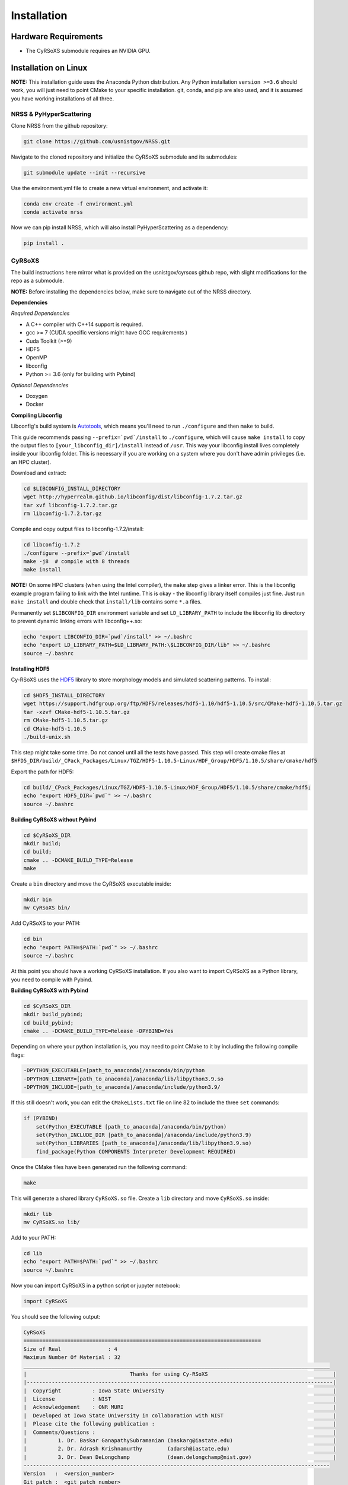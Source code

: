 ============
Installation
============

Hardware Requirements
_____________________

* The CyRSoXS submodule requires an NVIDIA GPU.

Installation on Linux
_____________________

**NOTE:** This installation guide uses the Anaconda Python distribution. Any Python installation ``version >=3.6`` should work, you will just need to point CMake to your specific installation. git, conda, and pip are also used, and it is assumed you have working installations of all three.

NRSS & PyHyperScattering
^^^^^^^^^^^^^^^^^^^^^^^^^

Clone NRSS from the github repository:

.. code-block:: bash

    git clone https://github.com/usnistgov/NRSS.git

Navigate to the cloned repository and initialize the CyRSoXS submodule and its submodules:

.. code-block:: bash

    git submodule update --init --recursive 

Use the environment.yml file to create a new virtual environment, and activate it:

.. code-block:: bash

    conda env create -f environment.yml
    conda activate nrss

Now we can pip install NRSS, which will also install PyHyperScattering as a dependency:

.. code-block:: bash

    pip install .

CyRSoXS
^^^^^^^

The build instructions here mirror what is provided on the usnistgov/cyrsoxs github repo, with slight modifications for the repo as a submodule.

**NOTE:** Before installing the dependencies below, make sure to navigate out of the NRSS directory.

**Dependencies**

*Required Dependencies*

* A C++ compiler with C++14 support is required.
* gcc >= 7 (CUDA specific versions might have GCC requirements )
* Cuda Toolkit (>=9)
* HDF5
* OpenMP
* libconfig
* Python >= 3.6 (only for building with Pybind)

*Optional Dependencies*

* Doxygen
* Docker

**Compiling Libconfig**

Libconfig's build system is `Autotools <https://www.gnu.org/software/automake/manual/html_node/Autotools-Introduction.html>`_, which means you'll need to run ``./configure`` and then ``make`` to build.

This guide recommends passing ``--prefix=`pwd`/install`` to ``./configure``, which will cause ``make install`` to copy the output files to ``[your_libconfig_dir]/install`` instead of ``/usr``. This way your libconfig install lives completely inside your libconfig folder. This is necessary if you are working on a system where you don't have admin privileges (i.e. an HPC cluster).


Download and extract:

.. code-block:: bash

    cd $LIBCONFIG_INSTALL_DIRECTORY
    wget http://hyperrealm.github.io/libconfig/dist/libconfig-1.7.2.tar.gz
    tar xvf libconfig-1.7.2.tar.gz
    rm libconfig-1.7.2.tar.gz

Compile and copy output files to libconfig-1.7.2/install:

.. code-block:: bash

    cd libconfig-1.7.2
    ./configure --prefix=`pwd`/install
    make -j8  # compile with 8 threads
    make install

**NOTE:** On some HPC clusters (when using the Intel compiler), the ``make`` step gives a linker error. This is the libconfig example program failing to link with the Intel runtime. This is okay - the libconfig library itself compiles just fine. Just run ``make install`` and double check that ``install/lib`` contains some ``*.a`` files.


Permanently set ``$LIBCONFIG_DIR`` environment variable and set ``LD_LIBRARY_PATH`` to include the libconfig lib directory to prevent dynamic linking errors with libconfig++.so:

.. code-block:: bash

    echo "export LIBCONFIG_DIR=`pwd`/install" >> ~/.bashrc
    echo "export LD_LIBRARY_PATH=$LD_LIBRARY_PATH:\$LIBCONFIG_DIR/lib" >> ~/.bashrc
    source ~/.bashrc


**Installing HDF5**

Cy-RSoXS uses the `HDF5 <https://en.wikipedia.org/wiki/Hierarchical_Data_Format>`_ library to store morphology models and simulated scattering patterns. To install:

.. code-block:: bash

    cd $HDF5_INSTALL_DIRECTORY
    wget https://support.hdfgroup.org/ftp/HDF5/releases/hdf5-1.10/hdf5-1.10.5/src/CMake-hdf5-1.10.5.tar.gz
    tar -xzvf CMake-hdf5-1.10.5.tar.gz
    rm CMake-hdf5-1.10.5.tar.gz
    cd CMake-hdf5-1.10.5
    ./build-unix.sh

This step might take some time. Do not cancel until all the tests have passed.
This step will create cmake files at ``$HFD5_DIR/build/_CPack_Packages/Linux/TGZ/HDF5-1.10.5-Linux/HDF_Group/HDF5/1.10.5/share/cmake/hdf5``

Export the path for HDF5:

.. code-block:: bash

    cd build/_CPack_Packages/Linux/TGZ/HDF5-1.10.5-Linux/HDF_Group/HDF5/1.10.5/share/cmake/hdf5;
    echo "export HDF5_DIR=`pwd`" >> ~/.bashrc
    source ~/.bashrc


**Building CyRSoXS without Pybind**

.. code-block:: bash

    cd $CyRSoXS_DIR
    mkdir build;
    cd build;
    cmake .. -DCMAKE_BUILD_TYPE=Release
    make


Create a ``bin`` directory and move the CyRSoXS executable inside:

.. code-block:: bash

    mkdir bin
    mv CyRSoXS bin/

Add CyRSoXS to your PATH:

.. code-block:: bash

    cd bin
    echo "export PATH=$PATH:`pwd`" >> ~/.bashrc
    source ~/.bashrc

At this point you should have a working CyRSoXS installation. If you also want to import CyRSoXS as a Python library, you need to compile with Pybind.

**Building CyRSoXS with Pybind**

.. code-block:: bash

    cd $CyRSoXS_DIR
    mkdir build_pybind;
    cd build_pybind;
    cmake .. -DCMAKE_BUILD_TYPE=Release -DPYBIND=Yes

Depending on where your python installation is, you may need to point CMake to it by including the following compile flags:

.. code-block:: bash

    -DPYTHON_EXECUTABLE=[path_to_anaconda]/anaconda/bin/python
    -DPYTHON_LIBRARY=[path_to_anaconda]/anaconda/lib/libpython3.9.so
    -DPYTHON_INCLUDE=[path_to_anaconda]/anaconda/include/python3.9/

If this still doesn't work, you can edit the ``CMakeLists.txt`` file on line 82 to include the three ``set`` commands:

.. code-block:: cmake

    if (PYBIND)
        set(Python_EXECUTABLE [path_to_anaconda]/anaconda/bin/python)
        set(Python_INCLUDE_DIR [path_to_anaconda]/anaconda/include/python3.9)
        set(Python_LIBRARIES [path_to_anaconda]/anaconda/lib/libpython3.9.so)
        find_package(Python COMPONENTS Interpreter Development REQUIRED)

Once the CMake files have been generated run the following command:

.. code-block:: bash

    make

This will generate a shared library ``CyRSoXS.so`` file. Create a ``lib`` directory and move ``CyRSoXS.so`` inside:

.. code-block:: bash

    mkdir lib
    mv CyRSoXS.so lib/

Add to your PATH:

.. code-block:: bash

    cd lib
    echo "export PATH=$PATH:`pwd`" >> ~/.bashrc
    source ~/.bashrc

Now you can import CyRSoXS in a python script or jupyter notebook:

.. code-block:: python

    import CyRSoXS

You should see the following output:

.. code-block:: console

    CyRSoXS
    ============================================================================
    Size of Real               : 4
    Maximum Number Of Material : 32
    __________________________________________________________________________________________________
    |                                 Thanks for using Cy-RSoXS                                        |
    |--------------------------------------------------------------------------------------------------|
    |  Copyright          : Iowa State University                                                      |
    |  License            : NIST                                                                       |
    |  Acknowledgement    : ONR MURI                                                                   |
    |  Developed at Iowa State University in collaboration with NIST                                   |
    |  Please cite the following publication :                                                         |
    |  Comments/Questions :                                                                            |
    |          1. Dr. Baskar GanapathySubramanian (baskarg@iastate.edu)                                |
    |          2. Dr. Adrash Krishnamurthy        (adarsh@iastate.edu)                                 |
    |          3. Dr. Dean DeLongchamp            (dean.delongchamp@nist.gov)                          |
    -------------------------------------------------------------------------------------------------- 
    Version   :  <version_number>
    Git patch :  <git_patch_number>


*Optional CMake Flags*

.. code-block:: console
    
    -DPYBIND=Yes            # Compiling with Pybind: 
    -DMAX_NUM_MATERIAL=64   # To change the maximum number of materials (default is 32) 
    -DDOUBLE_PRECISION=Yes  # Double precision mode
    -DPROFILING=Yes         # Profiling
    -DBUILD_DOCS=Yes        # To build documentation
    -DCMAKE_CXX_COMPILER=icpc -DCMAKE_C_COMPILER=icc # Compiling with the Intel compiler (does not work with Pybind)





